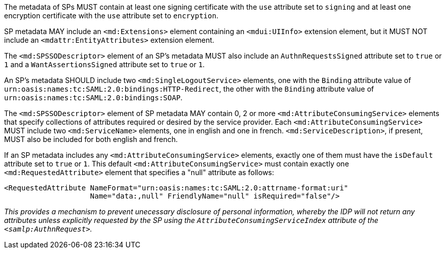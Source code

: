The metadata of SPs MUST contain at least one signing certificate with
the ``use`` attribute set to ``signing`` and at least one encryption certificate
with the ``use`` attribute set to ``encryption``.

SP metadata MAY include an `<md:Extensions>` element containing an
`<mdui:UIInfo>` extension element, but it MUST NOT include an
`<mdattr:EntityAttributes>` extension element.

The ``<md:SPSSODescriptor>`` element of an SP's metadata MUST also include an
``AuthnRequestsSigned`` attribute set to ``true`` or ``1`` and a
``WantAssertionsSigned`` attribute set to ``true`` or ``1``.

An SP's metadata SHOULD include two `<md:SingleLogoutService>` elements, one
with the `Binding` attribute value of
`urn:oasis:names:tc:SAML:2.0:bindings:HTTP-Redirect`, the other with the
`Binding` attribute value of `urn:oasis:names:tc:SAML:2.0:bindings:SOAP`.

The `<md:SPSSODescriptor>` element of SP metadata MAY contain 0, 2 or more
`<md:AttributeConsumingService>` elements that specify collections of attributes
required or desired by the service provider. Each `<md:AttributeConsumingService>`
MUST include two `<md:ServiceName>` elements, one in english and one in french.
`<md:ServiceDescription>`, if present, MUST also be included for both english
and french.

If an SP metadata includes any `<md:AttributeConsumingService>` elements,
exactly one of them must have the `isDefault` attribute set to `true` or `1`.
This default `<md:AttributeConsumingService>` must contain exactly one
`<md:RequestedAttribute>` element that specifies a "null" attribute as follows:

....
<RequestedAttribute NameFormat="urn:oasis:names:tc:SAML:2.0:attrname-format:uri"
                    Name="data:,null" FriendlyName="null" isRequired="false"/>
....

_This provides a mechanism to prevent unecessary disclosure of personal
information, whereby the IDP will not return any attributes unless explicitly
requested by the SP using the `AttributeConsumingServiceIndex` attribute of
the `<samlp:AuthnRequest>`._